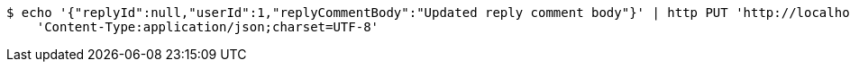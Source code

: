 [source,bash]
----
$ echo '{"replyId":null,"userId":1,"replyCommentBody":"Updated reply comment body"}' | http PUT 'http://localhost:8080/api/v1/community/replycomments/1' \
    'Content-Type:application/json;charset=UTF-8'
----
